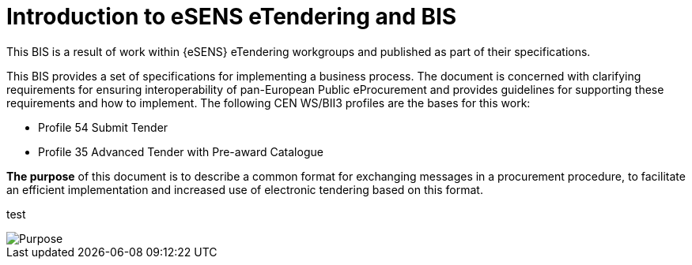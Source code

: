 = Introduction to eSENS eTendering and BIS


This BIS is a result of work within {eSENS} eTendering workgroups and published as part of their specifications.

This BIS provides a set of specifications for implementing a business process. The document is concerned with clarifying requirements for ensuring interoperability of pan-European Public eProcurement and provides guidelines for supporting these requirements and how to implement. The following CEN WS/BII3 profiles are the bases for this work:

* Profile 54 Submit Tender
* Profile 35 Advanced Tender with Pre-award Catalogue

*The purpose* of this document is to describe a common format for exchanging messages in a procurement procedure, to facilitate an efficient implementation and increased use of electronic tendering based on this format.

test

image::purpose.png[Purpose, align="center"]
